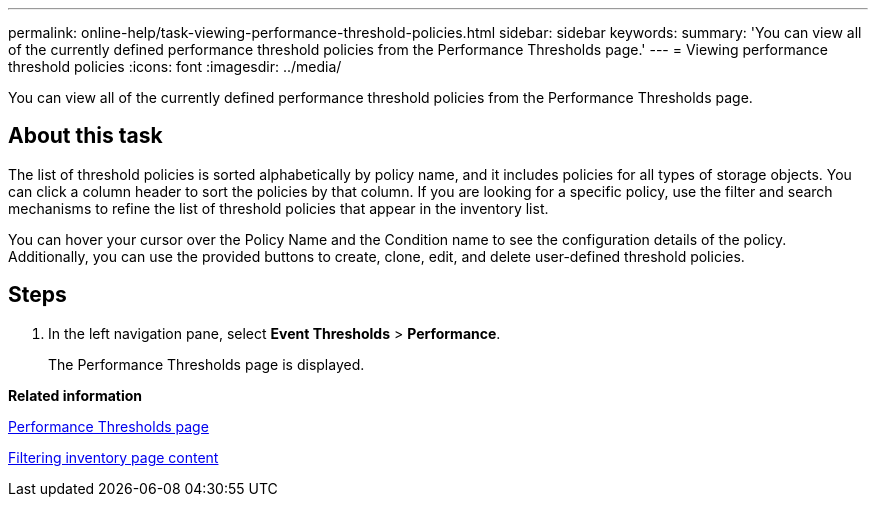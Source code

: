 ---
permalink: online-help/task-viewing-performance-threshold-policies.html
sidebar: sidebar
keywords: 
summary: 'You can view all of the currently defined performance threshold policies from the Performance Thresholds page.'
---
= Viewing performance threshold policies
:icons: font
:imagesdir: ../media/

[.lead]
You can view all of the currently defined performance threshold policies from the Performance Thresholds page.

== About this task

The list of threshold policies is sorted alphabetically by policy name, and it includes policies for all types of storage objects. You can click a column header to sort the policies by that column. If you are looking for a specific policy, use the filter and search mechanisms to refine the list of threshold policies that appear in the inventory list.

You can hover your cursor over the Policy Name and the Condition name to see the configuration details of the policy. Additionally, you can use the provided buttons to create, clone, edit, and delete user-defined threshold policies.

== Steps

. In the left navigation pane, select *Event Thresholds* > *Performance*.
+
The Performance Thresholds page is displayed.

*Related information*

xref:reference-user-defined-threshold-policies-page-opm.adoc[Performance Thresholds page]

xref:task-filtering-inventory-page-content.adoc[Filtering inventory page content]
